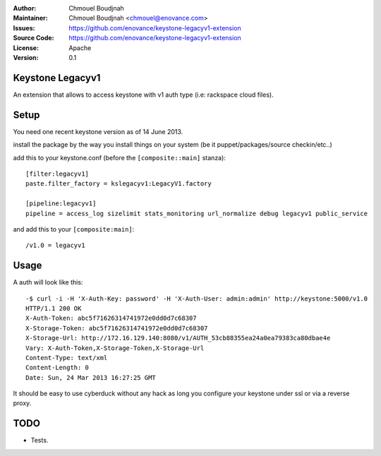:Author: Chmouel Boudjnah
:Maintainer: Chmouel Boudjnah <chmouel@enovance.com>
:Issues: https://github.com/enovance/keystone-legacyv1-extension
:Source Code: https://github.com/enovance/keystone-legacyv1-extension
:License: Apache
:Version: 0.1

=================
Keystone Legacyv1
=================

An extension that allows to access keystone with v1 auth type (i.e: rackspace cloud files).

=====
Setup
=====

You need one recent keystone version as of 14 June 2013.

install the package by the way you install things on your system (be it
puppet/packages/source checkin/etc..)

add this to your keystone.conf (before the ``[composite::main]`` stanza)::

  [filter:legacyv1]
  paste.filter_factory = kslegacyv1:LegacyV1.factory

  [pipeline:legacyv1]
  pipeline = access_log sizelimit stats_monitoring url_normalize debug legacyv1 public_service

and add this to your ``[composite:main]``::

  /v1.0 = legacyv1

=====
Usage
=====

A auth will look like this::

  -$ curl -i -H 'X-Auth-Key: password' -H 'X-Auth-User: admin:admin' http://keystone:5000/v1.0
  HTTP/1.1 200 OK
  X-Auth-Token: abc5f71626314741972e0dd0d7c68307
  X-Storage-Token: abc5f71626314741972e0dd0d7c68307
  X-Storage-Url: http://172.16.129.140:8080/v1/AUTH_53cb88355ea24a0ea79383ca80dbae4e
  Vary: X-Auth-Token,X-Storage-Token,X-Storage-Url
  Content-Type: text/xml
  Content-Length: 0
  Date: Sun, 24 Mar 2013 16:27:25 GMT

It should be easy to use cyberduck without any hack as long you
configure your keystone under ssl or via a reverse proxy.

====
TODO
====

- Tests.
